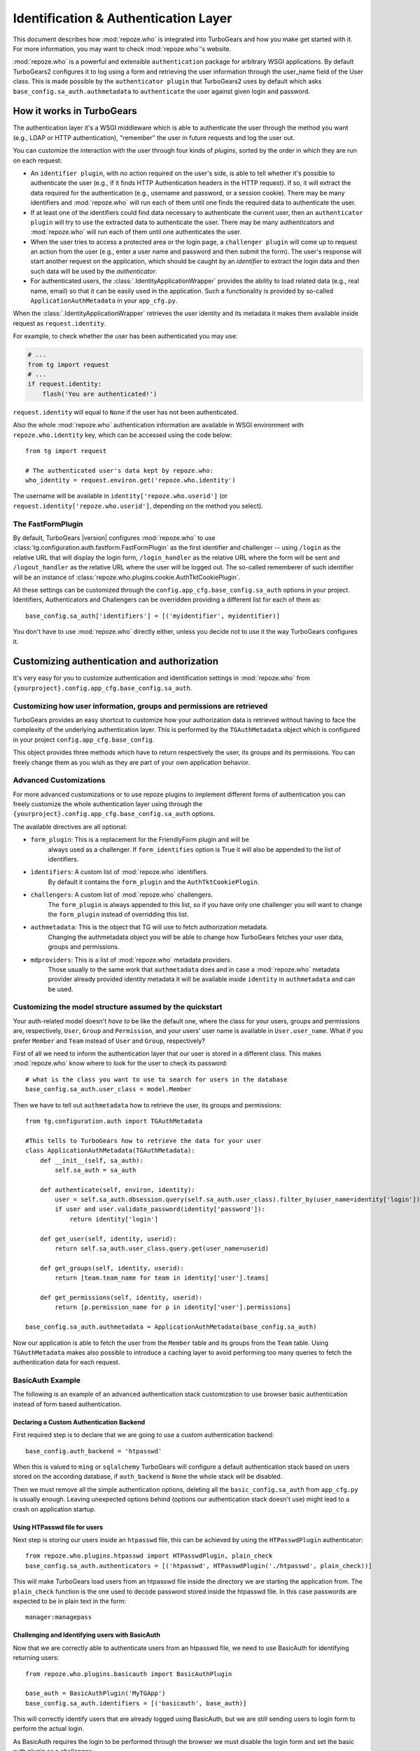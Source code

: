 .. _authentication:

*************************************
Identification & Authentication Layer
*************************************

This document describes how :mod:`repoze.who` is integrated into TurboGears
and how you make get started with it. For more information, you may want
to check :mod:`repoze.who`'s website.

:mod:`repoze.who` is a powerful and extensible ``authentication`` package for
arbitrary WSGI applications. By default TurboGears2 configures it to log using
a form and retrieving the user information through the user_name field of the
User class. This is made possible by the ``authenticator plugin`` that TurboGears2
uses by default which asks ``base_config.sa_auth.authmetadata`` to ``authenticate``
the user against given login and password.

How it works in TurboGears
==========================

The authentication layer it's a WSGI middleware which is able to authenticate
the user through the method you want (e.g., LDAP or HTTP authentication),
"remember" the user in future requests and log the user out.

You can customize the interaction with the user through four kinds of
`plugins`, sorted by the order in which they are run on each request:

* An ``identifier plugin``, with no action required on the user's side, is able
  to tell whether it's possible to authenticate the user (e.g., if it finds
  HTTP Authentication headers in the HTTP request). If so, it will extract the
  data required for the authentication (e.g., username and password, or a
  session cookie). There may be many identifiers and :mod:`repoze.who` will run
  each of them until one finds the required data to authenticate the user.
* If at least one of the identifiers could find data necessary to authenticate
  the current user, then an ``authenticator plugin`` will try to use the
  extracted data to authenticate the user. There may be many authenticators
  and :mod:`repoze.who` will run each of them until one authenticates the user.
* When the user tries to access a protected area or the login page, a
  ``challenger plugin`` will come up to request an action from the user (e.g.,
  enter a user name and password and then submit the form). The user's response
  will start another request on the application, which should be caught by
  an `identifier` to extract the login data and then such data will be used
  by the `authenticator`.
* For authenticated users, the :class:`.IdentityApplicationWrapper`
  provides the ability to load related data (e.g., real name, email) so that it can
  be easily used in the application. Such a functionality is provided by
  so-called ``ApplicationAuthMetadata`` in your ``app_cfg.py``.

When the :class:`.IdentityApplicationWrapper` retrieves the user identity and its
metadata it makes them available inside request as ``request.identity``.

For example, to check whether the user has been authenticated you may
use:

.. code-block:: python

    # ...
    from tg import request
    # ...
    if request.identity:
        flash('You are authenticated!')

``request.identity`` will equal to ``None`` if the user has not been
authenticated.

Also the whole :mod:`repoze.who` authentication information are available
in WSGI environment with ``repoze.who.identity`` key, which can be
accessed using the code below::

    from tg import request

    # The authenticated user's data kept by repoze.who:
    who_identity = request.environ.get('repoze.who.identity')

The username will be available in ``identity['repoze.who.userid']``
(or ``request.identity['repoze.who.userid']``, depending on the method you
select).

The FastFormPlugin
------------------

By default, TurboGears |version| configures :mod:`repoze.who` to use
:class:`tg.configuration.auth.fastform.FastFormPlugin` as the first
identifier and challenger -- using ``/login`` as the relative URL that will
display the login form, ``/login_handler`` as the relative URL where the
form will be sent and ``/logout_handler`` as the relative URL where the
user will be logged out. The so-called rememberer of such identifier will
be an instance of :class:`repoze.who.plugins.cookie.AuthTktCookiePlugin`.

All these settings can be customized through the ``config.app_cfg.base_config.sa_auth``
options in your project. Identifiers, Authenticators and Challengers can be overridden
providing a different list for each of them as::

    base_config.sa_auth['identifiers'] = [('myidentifier', myidentifier)]

You don't have to use :mod:`repoze.who` directly either, unless you decide not
to use it the way TurboGears configures it.

Customizing authentication and authorization
============================================

It's very easy for you to customize authentication and identification settings
in :mod:`repoze.who` from ``{yourproject}.config.app_cfg.base_config.sa_auth``.

Customizing how user information, groups and permissions are retrieved
----------------------------------------------------------------------

TurboGears provides an easy shortcut to customize how your authorization
data is retrieved without having to face the complexity of the underlying
authentication layer. This is performed by the ``TGAuthMetadata`` object
which is configured in your project ``config.app_cfg.base_config``.

This object provides three methods which have to return respectively the
user, its groups and its permissions. You can freely change them as you wish
as they are part of your own application behavior.

Advanced Customizations
-----------------------

For more advanced customizations or to use repoze plugins to implement
different forms of authentication you can freely customize the whole
authentication layer using through the ``{yourproject}.config.app_cfg.base_config.sa_auth``
options.

The available directives are all optional:

* ``form_plugin``: This is a replacement for the FriendlyForm plugin and will be
    always used as a challenger. If ``form_identifies`` option is True it will
    also be appended to the list of identifiers.
* ``ìdentifiers``: A custom list of :mod:`repoze.who` identifiers.
    By default it contains the ``form_plugin`` and the ``AuthTktCookiePlugin``.
* ``challengers``: A custom list of :mod:`repoze.who` challengers.
    The ``form_plugin`` is always appended to this list, so if you have
    only one challenger you will want to change the ``form_plugin`` instead
    of overridding this list.
* ``authmetadata``: This is the object that TG will use to fetch authorization metadata.
    Changing the authmetadata object you will be able to change how TurboGears
    fetches your user data, groups and permissions.
* ``mdproviders``: This is a list of :mod:`repoze.who` metadata providers.
    Those usually to the same work that ``authmetadata`` does and in case
    a :mod:`repoze.who` metadata provider already provided identity metadata
    it will be available inside ``identity`` in ``authmetadata`` and can be used.

Customizing the model structure assumed by the quickstart
---------------------------------------------------------

Your auth-related model doesn't `have to` be like the default one, where the
class for your users, groups and permissions are, respectively, ``User``,
``Group`` and ``Permission``, and your users' user name is available in
``User.user_name``. What if you prefer ``Member`` and ``Team`` instead of
``User`` and ``Group``, respectively?

First of all we need to inform the authentication layer that our user is stored
in a different class. This makes :mod:`repoze.who` know where to look for the user
to check its password::

    # what is the class you want to use to search for users in the database
    base_config.sa_auth.user_class = model.Member

Then we have to tell out ``authmetadata`` how to retrieve the user, its groups
and permissions::

    from tg.configuration.auth import TGAuthMetadata

    #This tells to TurboGears how to retrieve the data for your user
    class ApplicationAuthMetadata(TGAuthMetadata):
        def __init__(self, sa_auth):
            self.sa_auth = sa_auth

        def authenticate(self, environ, identity):
            user = self.sa_auth.dbsession.query(self.sa_auth.user_class).filter_by(user_name=identity['login']).first()
            if user and user.validate_password(identity['password']):
                return identity['login']

        def get_user(self, identity, userid):
            return self.sa_auth.user_class.query.get(user_name=userid)

        def get_groups(self, identity, userid):
            return [team.team_name for team in identity['user'].teams]

        def get_permissions(self, identity, userid):
            return [p.permission_name for p in identity['user'].permissions]

    base_config.sa_auth.authmetadata = ApplicationAuthMetadata(base_config.sa_auth)

Now our application is able to fetch the user from the ``Member`` table and
its groups from the ``Team`` table. Using ``TGAuthMetadata`` makes also possible
to introduce a caching layer to avoid performing too many queries to fetch
the authentication data for each request.

BasicAuth Example
-----------------

The following is an example of an advanced authentication stack customization
to use browser basic authentication instead of form based authentication.

Declaring a Custom Authentication Backend
~~~~~~~~~~~~~~~~~~~~~~~~~~~~~~~~~~~~~~~~~

First required step is to declare that we are going to use a custom
authentication backend::

    base_config.auth_backend = 'htpasswd'

When this is valued to ``ming`` or ``sqlalchemy`` TurboGears will configure
a default authentication stack based on users stored on the according database,
if ``auth_backend`` is ``None`` the whole stack will be disabled.

Then we must remove all the simple authentication options, deleting all the
``basic_config.sa_auth`` from ``app_cfg.py`` is usually enough. Leaving
unexpected options behind (options our authentication stack doesn't use)
might lead to a crash on application startup.

Using HTPasswd file for users
~~~~~~~~~~~~~~~~~~~~~~~~~~~~~

Next step is storing our users inside an ``htpasswd`` file,
this can be achieved by using the ``HTPasswdPlugin`` authenticator::

    from repoze.who.plugins.htpasswd import HTPasswdPlugin, plain_check
    base_config.sa_auth.authenticators = [('htpasswd', HTPasswdPlugin('./htpasswd', plain_check))]

This will make TurboGears load users from an htpasswd file inside the directory
we are starting the application from. The ``plain_check`` function is the
one used to decode password stored inside the htpasswd file. In this case
passwords are expected to be in plain text in the form::

    manager:managepass

Challenging and Identifying users with BasicAuth
~~~~~~~~~~~~~~~~~~~~~~~~~~~~~~~~~~~~~~~~~~~~~~~~

Now that we are correctly able to authenticate users from an htpasswd
file, we need to use BasicAuth for identifying returning users::

    from repoze.who.plugins.basicauth import BasicAuthPlugin

    base_auth = BasicAuthPlugin('MyTGApp')
    base_config.sa_auth.identifiers = [('basicauth', base_auth)]

This will correctly identify users that are already logged using
BasicAuth, but we are still sending users to login form to
perform the actual login.

As BasicAuth requires the login to be performed through the browser
we must disable the login form and set the basic auth
plugin as a challenger::

    # Disable the login form, it won't work anyway as the credentials
    # for basic auth must be provided through the browser itself
    base_config.sa_auth.form_identifies = False

    # Use BasicAuth plugin to ask user for credentials, this will replace
    # the whole login form.
    base_config.sa_auth.challengers = [('basicauth', base_auth)]

Providing User Data
~~~~~~~~~~~~~~~~~~~

The previous steps are focused on providing a working authentication layer,
but we will need to also identify the authenticated user so that
also ``request.identity`` and the authorization layer can work as
expected.

This is achieved through the ``authmetadata`` option, which tells
TurboGears how to retrieve the user and it's informations. In this
case as we don't have a database of users we will just provide a
simple user with only ``display_name`` and ``user_name`` so that
most things can work. For ``manager`` user we will also provide the
``managers`` group so that user can access the TurboGears admin::

    from tg.configuration.auth import TGAuthMetadata

    class ApplicationAuthMetadata(TGAuthMetadata):
        def __init__(self, sa_auth):
            self.sa_auth = sa_auth

        def get_user(self, identity, userid):
            # As we use htpasswd for authentication
            # we cannot lookup the user in a database,
            # so just return a fake user object
            from tg.util import Bunch
            return Bunch(display_name=userid, user_name=userid)

        def get_groups(self, identity, userid):
            # If the user is manager we give him the
            # managers group, otherwise no groups
            if userid == 'manager':
                return ['managers']
            else:
                return []

        def get_permissions(self, identity, userid):
            return []

    base_config.sa_auth.authmetadata = ApplicationAuthMetadata(base_config.sa_auth)

Removing Login Form
~~~~~~~~~~~~~~~~~~~

As the whole authentication is now performed through BasicAuth
the login form is now unused, so probably want to remove the login form related
urls which are now unused:

    - /login
    - /post_login
    - /post_logout


.. _disabling-auth:

Disabling authentication and authorization
==========================================

If you need more flexibility than that provided by the quickstart, or you are
not going to use :mod:`repoze.who`, you should prevent TurboGears from dealing
with authentication/authorization by removing (or commenting) the following
line from ``{yourproject}.config.app_cfg``::

    base_config.auth_backend = '{whatever you find here}'

Then you may also want to delete those settings like ``base_config.sa_auth.*``
-- they'll be ignored.
